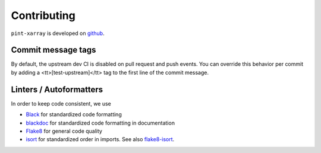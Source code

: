 Contributing
============
``pint-xarray`` is developed on `github <https://github.com/xarray-contrib/pint-xarray>`_.

Commit message tags
-------------------
By default, the upstream dev CI is disabled on pull request and push events. You can
override this behavior per commit by adding a <tt>[test-upstream]</tt> tag to the first
line of the commit message.

Linters / Autoformatters
------------------------
In order to keep code consistent, we use

- `Black <https://black.readthedocs.io/en/stable/>`_ for standardized code formatting
- `blackdoc <https://blackdoc.readthedocs.io/en/stable/>`_ for standardized code formatting in documentation
- `Flake8 <http://flake8.pycqa.org/en/latest/>`_ for general code quality
- `isort <https://github.com/timothycrosley/isort>`_ for standardized order in imports. See also `flake8-isort <https://github.com/gforcada/flake8-isort>`_.
